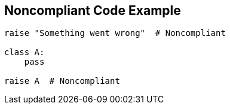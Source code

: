 == Noncompliant Code Example

[source,text]
----
raise "Something went wrong"  # Noncompliant

class A:
    pass

raise A  # Noncompliant
----
